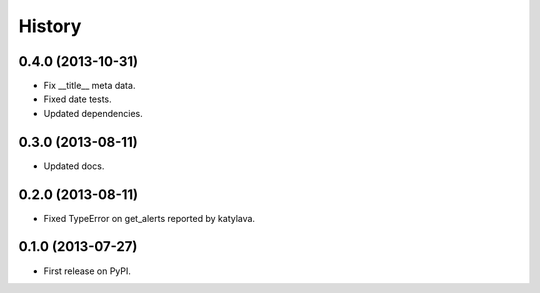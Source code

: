 .. :changelog:

History
-------

0.4.0 (2013-10-31)
++++++++++++++++++

* Fix __title__ meta data.
* Fixed date tests.
* Updated dependencies.

0.3.0 (2013-08-11)
++++++++++++++++++

* Updated docs.

0.2.0 (2013-08-11)
++++++++++++++++++

* Fixed TypeError on get_alerts reported by katylava.

0.1.0 (2013-07-27)
++++++++++++++++++

* First release on PyPI.
